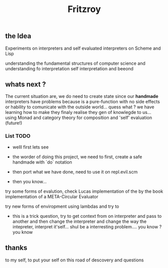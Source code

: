 #+title: Fritzroy

** the Idea

Experiments on interpreters and self evaluated interpreters on Scheme and Lisp

understanding the fundamental structures of computer science and understanding fo interpretation
self interpretation and beeond

** whats next ?

The current situation are, we do need to create state since our **handmade** interpreters
have problems because is a pure-function with no side effects or hability to comunicate with the
outside world... quess what ? we have learning how to make they finaly realise they
gen of knowlegde to us... using Monad and category theory for composition and 'self' evaluation (future!)


*** List TODO

- welll first lets see

- the worder of doing this project, we need to first, create a safe handmade with `do` notation

- then port what we have done, need to use it on repl.evil.scm

- then you know...

try some forms of evalution, check Lucas implementation of the by the book implementation of a META-Circular Evaluator

try new forms of enviropment using lambdas and try to

- this is a trick question, try to get context from on interpreter and pass to another and then change the interpreter and change the way the intepreter, interpret it'self... shul be a interresting problem.... you know ? you know

** thanks

to my self, to put your self on this road of descovery and questions
